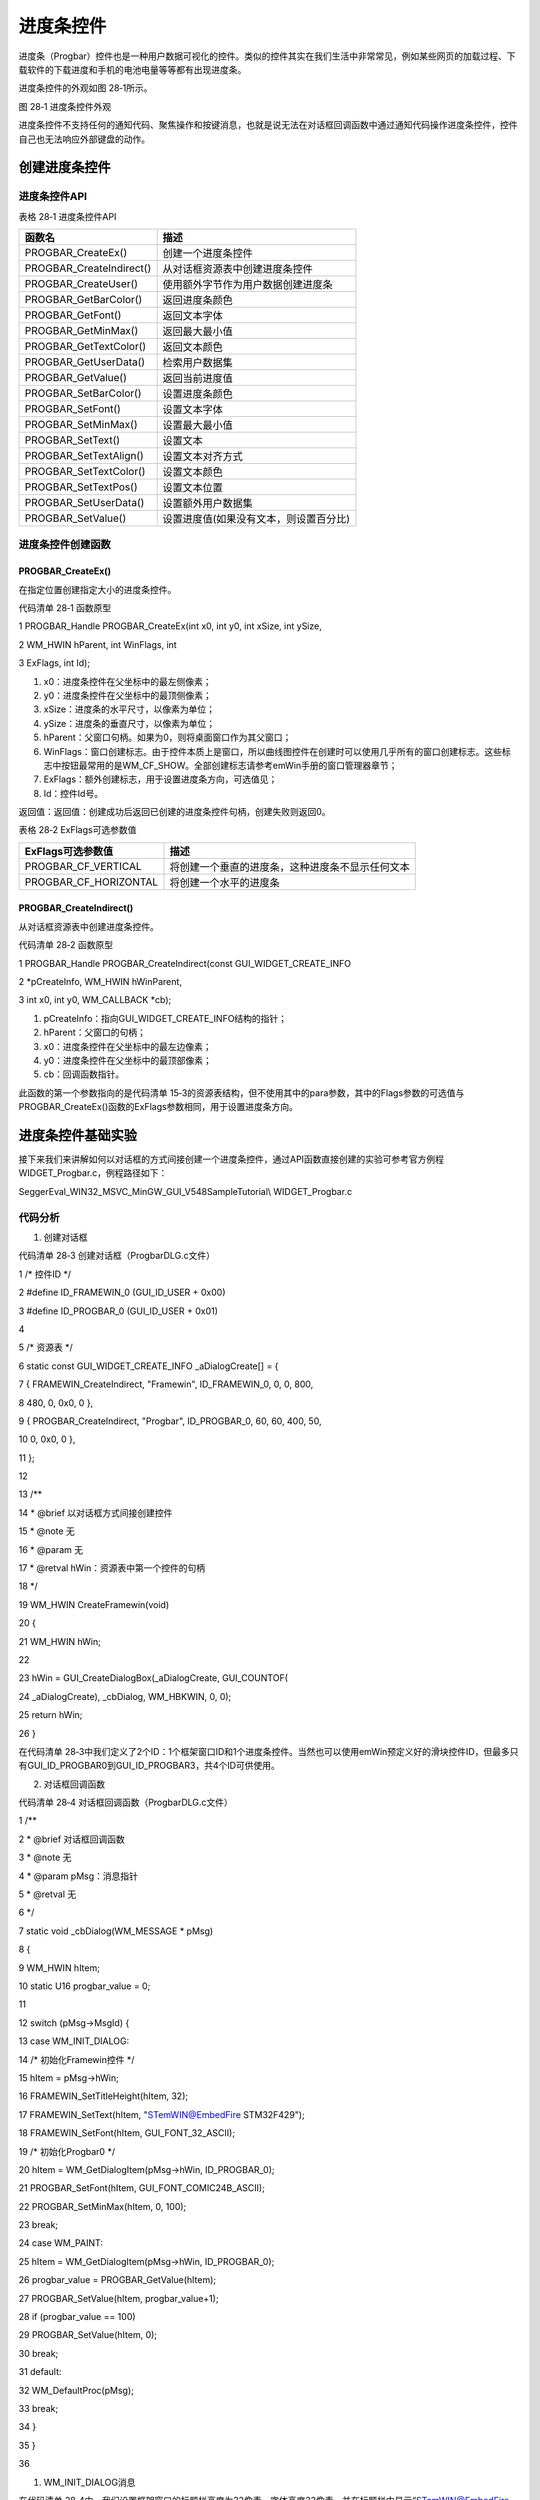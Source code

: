 .. vim: syntax=rst

进度条控件
==============

进度条（Progbar）控件也是一种用户数据可视化的控件。类似的控件其实在我们生活中非常常见，例如某些网页的加载过程、下载软件的下载进度和手机的电池电量等等都有出现进度条。

进度条控件的外观如图 28‑1所示。

|Progba002|

图 28‑1 进度条控件外观

进度条控件不支持任何的通知代码、聚焦操作和按键消息，也就是说无法在对话框回调函数中通过通知代码操作进度条控件，控件自己也无法响应外部键盘的动作。

创建进度条控件
~~~~~~~

进度条控件API
^^^^^^^^

表格 28‑1 进度条控件API

======================== ======================================
函数名                   描述
======================== ======================================
PROGBAR_CreateEx()       创建一个进度条控件
PROGBAR_CreateIndirect() 从对话框资源表中创建进度条控件
PROGBAR_CreateUser()     使用额外字节作为用户数据创建进度条
PROGBAR_GetBarColor()    返回进度条颜色
PROGBAR_GetFont()        返回文本字体
PROGBAR_GetMinMax()      返回最大最小值
PROGBAR_GetTextColor()   返回文本颜色
PROGBAR_GetUserData()    检索用户数据集
PROGBAR_GetValue()       返回当前进度值
PROGBAR_SetBarColor()    设置进度条颜色
PROGBAR_SetFont()        设置文本字体
PROGBAR_SetMinMax()      设置最大最小值
PROGBAR_SetText()        设置文本
PROGBAR_SetTextAlign()   设置文本对齐方式
PROGBAR_SetTextColor()   设置文本颜色
PROGBAR_SetTextPos()     设置文本位置
PROGBAR_SetUserData()    设置额外用户数据集
PROGBAR_SetValue()       设置进度值(如果没有文本，则设置百分比)
======================== ======================================

进度条控件创建函数
^^^^^^^^^

PROGBAR_CreateEx()
''''''''''''''''''

在指定位置创建指定大小的进度条控件。

代码清单 28‑1 函数原型

1 PROGBAR_Handle PROGBAR_CreateEx(int x0, int y0, int xSize, int ySize,

2 WM_HWIN hParent, int WinFlags, int

3 ExFlags, int Id);

1) x0：进度条控件在父坐标中的最左侧像素；

2) y0：进度条控件在父坐标中的最顶侧像素；

3) xSize：进度条的水平尺寸，以像素为单位；

4) ySize：进度条的垂直尺寸，以像素为单位；

5) hParent：父窗口句柄。如果为0，则将桌面窗口作为其父窗口；

6) WinFlags：窗口创建标志。由于控件本质上是窗口，所以曲线图控件在创建时可以使用几乎所有的窗口创建标志。这些标志中按钮最常用的是WM_CF_SHOW。全部创建标志请参考emWin手册的窗口管理器章节；

7) ExFlags：额外创建标志，用于设置进度条方向，可选值见；

8) Id：控件Id号。

返回值：返回值：创建成功后返回已创建的进度条控件句柄，创建失败则返回0。

表格 28‑2 ExFlags可选参数值

===================== ================================================
ExFlags可选参数值     描述
===================== ================================================
PROGBAR_CF_VERTICAL   将创建一个垂直的进度条，这种进度条不显示任何文本
PROGBAR_CF_HORIZONTAL 将创建一个水平的进度条
===================== ================================================

PROGBAR_CreateIndirect()
''''''''''''''''''''''''

从对话框资源表中创建进度条控件。

代码清单 28‑2 函数原型

1 PROGBAR_Handle PROGBAR_CreateIndirect(const GUI_WIDGET_CREATE_INFO

2 \*pCreateInfo, WM_HWIN hWinParent,

3 int x0, int y0, WM_CALLBACK \*cb);

1) pCreateInfo：指向GUI_WIDGET_CREATE_INFO结构的指针；

2) hParent：父窗口的句柄；

3) x0：进度条控件在父坐标中的最左边像素；

4) y0：进度条控件在父坐标中的最顶部像素；

5) cb：回调函数指针。

此函数的第一个参数指向的是代码清单 15‑3的资源表结构，但不使用其中的para参数，其中的Flags参数的可选值与PROGBAR_CreateEx()函数的ExFlags参数相同，用于设置进度条方向。

进度条控件基础实验
~~~~~~~~~

接下来我们来讲解如何以对话框的方式间接创建一个进度条控件，通过API函数直接创建的实验可参考官方例程WIDGET_Progbar.c，例程路径如下：

SeggerEval_WIN32_MSVC_MinGW_GUI_V548\Sample\Tutorial\\ WIDGET_Progbar.c

代码分析
^^^^

(1) 创建对话框

代码清单 28‑3 创建对话框（ProgbarDLG.c文件）

1 /\* 控件ID \*/

2 #define ID_FRAMEWIN_0 (GUI_ID_USER + 0x00)

3 #define ID_PROGBAR_0 (GUI_ID_USER + 0x01)

4

5 /\* 资源表 \*/

6 static const GUI_WIDGET_CREATE_INFO \_aDialogCreate[] = {

7 { FRAMEWIN_CreateIndirect, "Framewin", ID_FRAMEWIN_0, 0, 0, 800,

8 480, 0, 0x0, 0 },

9 { PROGBAR_CreateIndirect, "Progbar", ID_PROGBAR_0, 60, 60, 400, 50,

10 0, 0x0, 0 },

11 };

12

13 /*\*

14 \* @brief 以对话框方式间接创建控件

15 \* @note 无

16 \* @param 无

17 \* @retval hWin：资源表中第一个控件的句柄

18 \*/

19 WM_HWIN CreateFramewin(void)

20 {

21 WM_HWIN hWin;

22

23 hWin = GUI_CreateDialogBox(_aDialogCreate, GUI_COUNTOF(

24 \_aDialogCreate), \_cbDialog, WM_HBKWIN, 0, 0);

25 return hWin;

26 }

在代码清单 28‑3中我们定义了2个ID：1个框架窗口ID和1个进度条控件。当然也可以使用emWin预定义好的滑块控件ID，但最多只有GUI_ID_PROGBAR0到GUI_ID_PROGBAR3，共4个ID可供使用。

(2) 对话框回调函数

代码清单 28‑4 对话框回调函数（ProgbarDLG.c文件）

1 /*\*

2 \* @brief 对话框回调函数

3 \* @note 无

4 \* @param pMsg：消息指针

5 \* @retval 无

6 \*/

7 static void \_cbDialog(WM_MESSAGE \* pMsg)

8 {

9 WM_HWIN hItem;

10 static U16 progbar_value = 0;

11

12 switch (pMsg->MsgId) {

13 case WM_INIT_DIALOG:

14 /\* 初始化Framewin控件 \*/

15 hItem = pMsg->hWin;

16 FRAMEWIN_SetTitleHeight(hItem, 32);

17 FRAMEWIN_SetText(hItem, "STemWIN@EmbedFire STM32F429");

18 FRAMEWIN_SetFont(hItem, GUI_FONT_32_ASCII);

19 /\* 初始化Progbar0 \*/

20 hItem = WM_GetDialogItem(pMsg->hWin, ID_PROGBAR_0);

21 PROGBAR_SetFont(hItem, GUI_FONT_COMIC24B_ASCII);

22 PROGBAR_SetMinMax(hItem, 0, 100);

23 break;

24 case WM_PAINT:

25 hItem = WM_GetDialogItem(pMsg->hWin, ID_PROGBAR_0);

26 progbar_value = PROGBAR_GetValue(hItem);

27 PROGBAR_SetValue(hItem, progbar_value+1);

28 if (progbar_value == 100)

29 PROGBAR_SetValue(hItem, 0);

30 break;

31 default:

32 WM_DefaultProc(pMsg);

33 break;

34 }

35 }

36

1. WM_INIT_DIALOG消息

在代码清单 28‑4中，我们设置框架窗口的标题栏高度为32像素，字体高度32像素，并在标题栏中显示“STemWIN@EmbedFire STM32F429”。

进度条控件相关API函数几乎都是使用句柄来操作的，但在建立对话框资源表的时候并没有定义它的句柄，那就需要通过WM_GetDialogItem函数来自动建立并获取进度条控件的句柄。

成功获取到进度条控件句柄后，接着进行进度条控件的初始化设置。使用PROGBAR_SetFont函数设置进度条上的文本字体为COMIC24B，使用PROGBAR_SetMinMax函数设置进度条的最小值为0，最大值为100。

2. WM_PAINT消息

因为进度条控件不支持通知代码，所以也就不能在WM_NOTIFY_PARENT消息中更新进度条状态。在代码清单
28‑4中我们使用WM_PAINT消息更新进度条状态。在WM_PAINT消息中，首先使用PROGBAR_GetValue函数获取进度条当前的值，然后将这个值加1后再通过PROGBAR_SetValue函数输入回进度条，if语句判断进度条的值是否到达100，如果到达100则设值为0，从头开始。

3. 其他消息

所有我们不关心或者没有用到的系统消息都可以调用默认消息处理函数WM_DefaultProc进行处理。

(3) MainTask函数

代码清单 28‑5 MainTask函数（ProgbarDLG.c文件）

1 /*\*

2 \* @brief GUI主任务

3 \* @note 无

4 \* @param 无

5 \* @retval 无

6 \*/

7 void MainTask(void)

8 {

9 WM_HWIN hWin;

10

11 hWin = CreateFramewin();

12

13 while (1) {

14 GUI_Delay(10);

15 WM_InvalidateWindow(hWin);

16 }

17 }

在本实验中，MainTask函数除了调用对话框创建函数以外，还需要在while循环中定时无效化窗口。如代码清单
28‑5所示，MainTask函数每隔10ms调用一次WM_InvalidateWindow函数无效化对话框，目的是使进度条数值更新，因为对话框无效化后会执行回调函数中的MW_PAINT消息，这样就能自动更新进度条的值。

实验现象
^^^^

进度条控件基础实验的实验现象如图 28‑2所示，进度条会从左侧0%一直增加到右侧100%，到100%后又从0%开始，如此反复。

|Progba003|

图 28‑2 进度条控件基础实验现象

.. |Progba002| image:: media\Progba002.png
   :width: 1.04154in
   :height: 0.19789in
.. |Progba003| image:: media\Progba003.png
   :width: 5.76806in
   :height: 3.46228in

